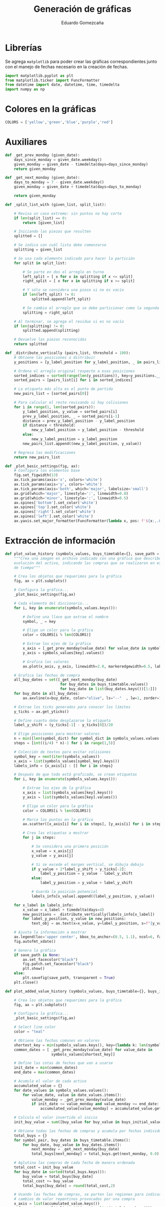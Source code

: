 # -*- org-src-preserve-indentation: t; -*-
#+title: Generación de gráficas
#+author: Eduardo Gomezcaña
#+property: header-args:python :tangle ../src/plots.py

* Librerías
Se agrega ~matplotlib~ para poder crear las gráficas correspondientes junto con
el manejo de fechas necesario en la creación de fechas.
#+begin_src python
import matplotlib.pyplot as plt
from matplotlib.ticker import FuncFormatter
from datetime import date, datetime, time, timedelta
import numpy as np
#+end_src

* Colores en la gráficas
#+begin_src python
COLORS = ['yellow','green','blue','purple','red']
#+end_src

* Auxiliares
#+begin_src python
def _get_prev_monday (given_date):
    days_since_monday = given_date.weekday()
    given_monday = given_date - timedelta(days=days_since_monday)
    return given_monday
#+end_src

#+begin_src python
def _get_next_monday (given_date):
    days_to_monday = 7 - given_date.weekday()
    given_monday = given_date + timedelta(days=days_to_monday)

    return given_monday
#+end_src

#+begin_src python
def _split_list_with (given_list, split_list):

    # Revisa un caso extremo: sin puntos no hay corte
    if len(split_list) == 0:
        return [given_list]

    # Iniciando las piezas que resulten
    splitted = []

    # Se indica con cuál lista debe comenzarse
    splitting = given_list

    # Se usa cada elemento indicado para hacer la partición
    for split in split_list:

        # Se parte en dos el arreglo en turno
        left_split = [ x for x in splitting if x <= split]
        right_split = [ x for x in splitting if x >= split]

        # Y sólo se considera una pieza si no es vacío
        if len(left_split) != 0:
            splitted.append(left_split)

        # Se cambia el arreglo que se debe particionar como la segunda parte
        splitting = right_split

    # Al terminar, se agrega el residuo si es no vacío
    if len(splitting) != 0:
        splitted.append(splitting)

    # Devuelve las piezas reconocidas
    return splitted

#+end_src

#+begin_src python
def _distribute_vertically (pairs_list, threshold = 100):
    # Obtiene las posiciones a distribuir
    y_positions = [y_label_position for y_label_position, _ in pairs_list]

    # Ordena el arreglo original respecto a esas posiciones
    sorted_indices = sorted(range(len(y_positions)), key=y_positions.__getitem__)[::-1]
    sorted_pairs = [pairs_list[i] for i in sorted_indices]

    # La etiqueta más alta es el punto de partida
    new_pairs_list = [sorted_pairs[0]]

    # Para calcular el resto revisando si hay colisiones
    for i in range(1, len(sorted_pairs)):
        y_label_position, y_value = sorted_pairs[i]
        prev_y_label_position, _ = sorted_pairs[i-1]
        distance = prev_y_label_position - y_label_position
        if distance < threshold:
            new_y_label_position = y_label_position - threshold
        else:
            new_y_label_position = y_label_position
        new_pairs_list.append((new_y_label_position, y_value))

    # Regresa las modificaciones
    return new_pairs_list
#+end_src

#+begin_src python
def _plot_basic_settings(fig, ax):
    # Configura los elementos base
    fig.set_figwidth(13)
    ax.tick_params(axis='x', colors='white')
    ax.tick_params(axis='y', colors='white')
    ax.tick_params(axis='both', which='major', labelsize='small')
    ax.grid(which='major', linestyle=':', linewidth=0.8)
    ax.grid(which='minor', linestyle=':', linewidth=0.5)
    ax.spines['bottom'].set_color('white')
    ax.spines['top'].set_color('white')
    ax.spines['right'].set_color('white')
    ax.spines['left'].set_color('white')
    ax.yaxis.set_major_formatter(FuncFormatter(lambda x, pos: f'${x:,.0f}'))
#+end_src

* Extracción de información
#+begin_src python
def plot_value_history (symbols_values, buys_timetable={}, save_path = None):
    """Crea una imagen en archivo indicado con una gráfica que describe la
    evolución del activo, indicando las compras que se realizaron en ese periodo
    de tiempo"""

    # Crea los objetos que requerimos para la gráfica
    fig, ax = plt.subplots()

    # Configura la gráfica...
    _plot_basic_settings(fig,ax)

    # Cada elemento del diccionario...
    for i, key in enumerate(symbols_values.keys()):

        # Define una llave que extrae el nombre
        symbol, _ = key

        # Elige un color para la gráfica
        color = COLORS[i % len(COLORS)]

        # Extrae los ejes de la gráfica
        x_axis = [_get_prev_monday(value_date) for value_date in symbols_values[key].keys()]
        y_axis = symbols_values[key].values()

        # Grafica los valores
        ax.plot(x_axis, y_axis, linewidth=2.0, markeredgewidth=0.5, label=symbol, color=color)

    # Grafica las fechas de compra
    all_buy_dates = set([_get_next_monday(buy_date)
                         for buy_dates in buys_timetable.values()
                         for buy_date in list(buy_dates.keys())[1:]])
    for buy_date in all_buy_dates:
        ax.axvline(x=buy_date, color="olive", ls="--"  , lw=1, zorder=1)

    # Extrae los ticks generados para conocer los límites
    y_ticks = ax.get_yticks()

    # Define cuanto debe desplazarse la etiqueta
    label_y_shift = (y_ticks[-1] - y_ticks[0])/20

    # Elige posiciones para mostrar valores
    n = min([len(symbol_dict) for symbol_dict in symbols_values.values()])
    steps = [int((i/4) * n)-1 for i in range(1,5)]

    # Colección de textos para evitar colisiones
    symbol_key = next(iter(symbols_values))
    x_axis = list(symbols_values[symbol_key].keys())
    labels_info = {x_axis[i] : [] for i in steps}

    # Después de que todo está graficado, se crean etiquetas
    for i, key in enumerate(symbols_values.keys()):

        # Extrae los ejes de la gráfica
        x_axis = list(symbols_values[key].keys())
        y_axis = list(symbols_values[key].values())

        # Elige un color para la gráfica
        color = COLORS[i % len(COLORS)]

        # Marca los puntos en la gráfica
        ax.scatter([x_axis[i] for i in steps], [y_axis[i] for i in steps], marker='o', color=color)

        # Crea las etiquetas a mostrar
        for j in steps:

            # Se considera una primera posición
            x_value = x_axis[j]
            y_value = y_axis[j]

            # Si se excede el margen vertical, se dibuja debajo
            if y_value + 2*label_y_shift > y_ticks[-2]:
                label_y_position = y_value - label_y_shift
            else:
                label_y_position = y_value + label_y_shift

            # Guarda la posición potencial
            labels_info[x_value].append((label_y_position, y_value))

    for x_label in labels_info:
        x_value = x_label + timedelta(days=4)
        new_positions = _distribute_vertically(labels_info[x_label])
        for label_y_position, y_value in new_positions:
            text_obj = ax.text(x=x_value, y=label_y_position, s=f"{y_value:,.2f}", bbox=dict(facecolor="white"))

    # Ajusta la información a mostrar
    ax.legend(loc='upper center', bbox_to_anchor=(0.5, 1.1), ncol=6, fancybox=True, framealpha=0.0, labelcolor="white")
    fig.autofmt_xdate()

    # Genera la gráfica
    if save_path is None:
        ax.set_facecolor("black")
        fig.patch.set_facecolor("black")
        plt.show()
    else:
        plt.savefig(save_path, transparent = True)
    plt.close()
#+end_src

#+begin_src python
def plot_added_value_history (symbols_values, buys_timetable={}, buys_initial_value=0.0, save_path = None):

    # Crea los objetos que requerimos para la gráfica
    fig, ax = plt.subplots()

    # Configura la gráfica...
    _plot_basic_settings(fig,ax)

    # Select line color
    color = "teal"

    # Obtiene las fechas comunes en valores
    shortest_key = min(symbols_values.keys(), key=(lambda k: len(symbols_values[k])))
    common_dates = [ _get_prev_monday(value_date) for value_date in
                     symbols_values[shortest_key]]

    # Define las cotas de fechas que van a usarse
    init_date = min(common_dates)
    end_date = max(common_dates)

    # Acumula el valor de cada activo
    accumulated_value = {}
    for date_values in symbols_values.values():
        for value_date, value in date_values.items():
            value_monday = _get_prev_monday(value_date)
            if init_date <= value_monday and value_monday <= end_date:
                accumulated_value[value_monday] = accumulated_value.get(value_monday, 0.0) + value

    # Calcula el valor invertido al inicio
    init_buy_value = sum([buy_value for buy_value in buys_initial_value.values()])

    # Obtiene todas las fechas de compras y acumula por fechas individuales
    total_buys = {}
    for symbol_pair, buy_dates in buys_timetable.items():
        for buy_date, buy_value in buy_dates.items():
            next_monday = _get_next_monday(buy_date)
            total_buys[next_monday] = total_buys.get(next_monday, 0.0) + buy_value

    # Aglutina las compras de cada fecha de manera ordenada
    total_cost = init_buy_value
    for buy_date in sorted(total_buys.keys()):
        buy_value = total_buys[buy_date]
        total_cost += buy_value
        total_buys[buy_date] = round(total_cost,2)

    # Usando las fechas de compras, se parten las regiones para indicar los
    # cambios de valor repentinos provocados por una compra
    x_axis = list(accumulated_value.keys())
    x_fragments = _split_list_with(x_axis, list(total_buys.keys()))

    # Se debe coleccionar los valores en el otro eje
    y_fragments = []

    # Se barre sobre todos los fragmentos para obtener esos valores
    n = len(x_fragments)
    for i in range(len(x_fragments)):
        x_region = x_fragments[i]
        y_region = []

        # Cada fragmento define un valor, pero el último debe tener el valor que
        # lo antecede para generar una discontinuidad
        for j in range(len(x_region)-1):
            current_date = x_region[j]
            value = accumulated_value[current_date]
            y_region.append(round(value,2))

        # Pero esto solo se hace en los fragmentos interiores, el último no
        # tiene ese cambio
        if i != n-1:
            y_region.append(value)
        else:
            current_date = x_region[j+1]
            value = accumulated_value[current_date]
            y_region.append(round(value,2))

        # Esta colección se agrega a los fragmentos en y
        y_fragments.append(y_region)

    # Inicia la lista con ceros
    y_fragments_buys = [ [init_buy_value] * len(x_region) for x_region in x_fragments]

    # Revisa todas las fechas de compra
    for buy_date in total_buys.keys():
        for i,x_region in enumerate(x_fragments):
            #Asigna valor si se coincide en la primera fecha
            first_date = x_region[0]
            if first_date == buy_date:
                y_fragments_buys[i] = [ total_buys[buy_date] ] * len(x_region)

    # Etiqueta de la gráfica
    label = "+".join([symbol for symbol, _ in symbols_values])

    # Grafica las el valor principal
    for x_region, y_region in zip(x_fragments, y_fragments):
        ax.plot(x_region, y_region, linewidth=2.0, markeredgewidth=0.5, color=color)

    # Grafica el valor de compra total
    n = len(x_fragments)
    for i, (x_region, y_region) in enumerate(zip(x_fragments, y_fragments_buys)):
        if i != n-1:
            ax.plot(x_region, y_region, linewidth=1.0 ,color="red", ls="--")
        else:
            value = y_region[-1]
            ax.plot(x_region, y_region, linewidth=1.0 ,color="red", ls="--", label=f"Inversión: {value:,.2f}")

    # Grafica las fechas de compra
    for buy_date in total_buys.keys():
        ax.axvline(x=buy_date, color="white", ls="--"  , lw=1, zorder=1)


    # Extrae los ticks generados para conocer los límites
    y_ticks = ax.get_yticks()

    # Define cuanto debe desplazarse la etiqueta
    label_y_shift = (y_ticks[-1] - y_ticks[0])/15

    # Elige posiciones para mostrar valores
    n = len(x_axis)
    steps = [x_axis[int((i/4) * n)-1] for i in range(1,5)]

    # Grafica los puntos claves
    label_y_values = [accumulated_value[x_value] for x_value in steps]
    ax.scatter(steps, label_y_values, marker='o', color=color)

    # Crea las etiquetas a mostrar
    for x_value in steps:

        # Se obtiene el valor graficado
        y_value = accumulated_value[x_value]

        # Si se excede el margen vertical, se dibuja debajo
        if y_value + 2*label_y_shift > y_ticks[-2]:
            label_y_position = y_value - label_y_shift
        else:
            label_y_position = y_value + label_y_shift

        # Dibuja las etiquetas
        ax.text(x=x_value + timedelta(days=5), y=label_y_position, s=f"{y_value:,.2f}", bbox=dict(facecolor="white"))

    # Agrega información extra
    current_value = y_fragments[-1][-1]
    buy_value = y_fragments_buys[-1][-1]
    roe = current_value - buy_value
    roi = (roe / buy_value)*100
    ax.text(0.0, 1.1, f"ROE: {roe:,.2f}\nROI: {roi:,.2f}%", horizontalalignment='left', verticalalignment='top', transform=ax.transAxes, color="white")

    # Ajusta la información a mostrar
    ax.set_title(label, color="white")
    ax.legend(loc='upper left', bbox_to_anchor=(0.7, 1.1), ncol=2, fancybox=True, framealpha=0.0, labelcolor="white")
    fig.autofmt_xdate()

    # Genera la gráfica
    if save_path is None:
        ax.patch.set_facecolor("black")
        fig.patch.set_facecolor("black")
        plt.show()
    else:
        plt.savefig(save_path, transparent = True)
    plt.close()
#+end_src

#+begin_src python
def plot_general_distribution(sections_values, **kwargs):

    # Extrae información
    pair_values = [(section,value) for section, value in sections_values.items() if value != 0.0]
    labels, data = list(zip(*pair_values))

    # LLama a la gráfica con la información extraída
    plot_pie_chart(labels, data, **kwargs)
#+end_src

#+begin_src python
def plot_local_distribution(symbols_values, **kwargs):

    #Extra la información relevante
    pair_values = [(symbol, dates_values["value"])
                   for (symbol, _), dates_values in symbols_values.items() if dates_values["value"] != 0.0]
    labels, data = list(zip(*pair_values))

    # LLama a la gráfica con la información extraída
    plot_pie_chart(labels, data, **kwargs)
#+end_src

#+begin_src python
def plot_pie_chart (labels, data, save_path=None, angle=-40):

    # Calcula el total de inversión
    total = sum(data)

    # Define marco y ejes
    fig, ax = plt.subplots()

    # Crea la gráfica de pie
    wedges, texts, pcts = ax.pie(data, radius=1, textprops=dict(color='white',size='smaller'),
                                 wedgeprops=dict(width=0.6, edgecolor='w'), autopct='%.0f%%',
                                 startangle=angle)

    ax.set_title(f'Total: ${total:,.2f}', color='white')

    # Crea las etiquetas de la gráfica
    bbox_props = dict(boxstyle="square,pad=0.3", fc="w", ec="k", lw=0.72)
    kw = dict(arrowprops=dict(arrowstyle="-", edgecolor="white"),
              bbox=bbox_props, zorder=0, va="center")

    for i, p in enumerate(wedges):
        ang = (p.theta2 - p.theta1)/2. + p.theta1
        y = np.sin(np.deg2rad(ang))
        x = np.cos(np.deg2rad(ang))
        horizontalalignment = {-1: "right", 1: "left"}[int(np.sign(x))]
        connectionstyle = f"angle,angleA=0,angleB={ang}"
        kw["arrowprops"].update({"connectionstyle": connectionstyle})
        ax.annotate(f"{labels[i]}\n${data[i]:,.2f}", xy=(x, y), xytext=(1.35*np.sign(x), 1.4*y),
                    horizontalalignment=horizontalalignment, **kw)

    # Genera la gráfica
    if save_path is None:
        ax.patch.set_facecolor("black")
        fig.patch.set_facecolor("black")
        plt.show()
    else:
        plt.savefig(save_path, transparent = True)
    plt.close()
#+end_src
